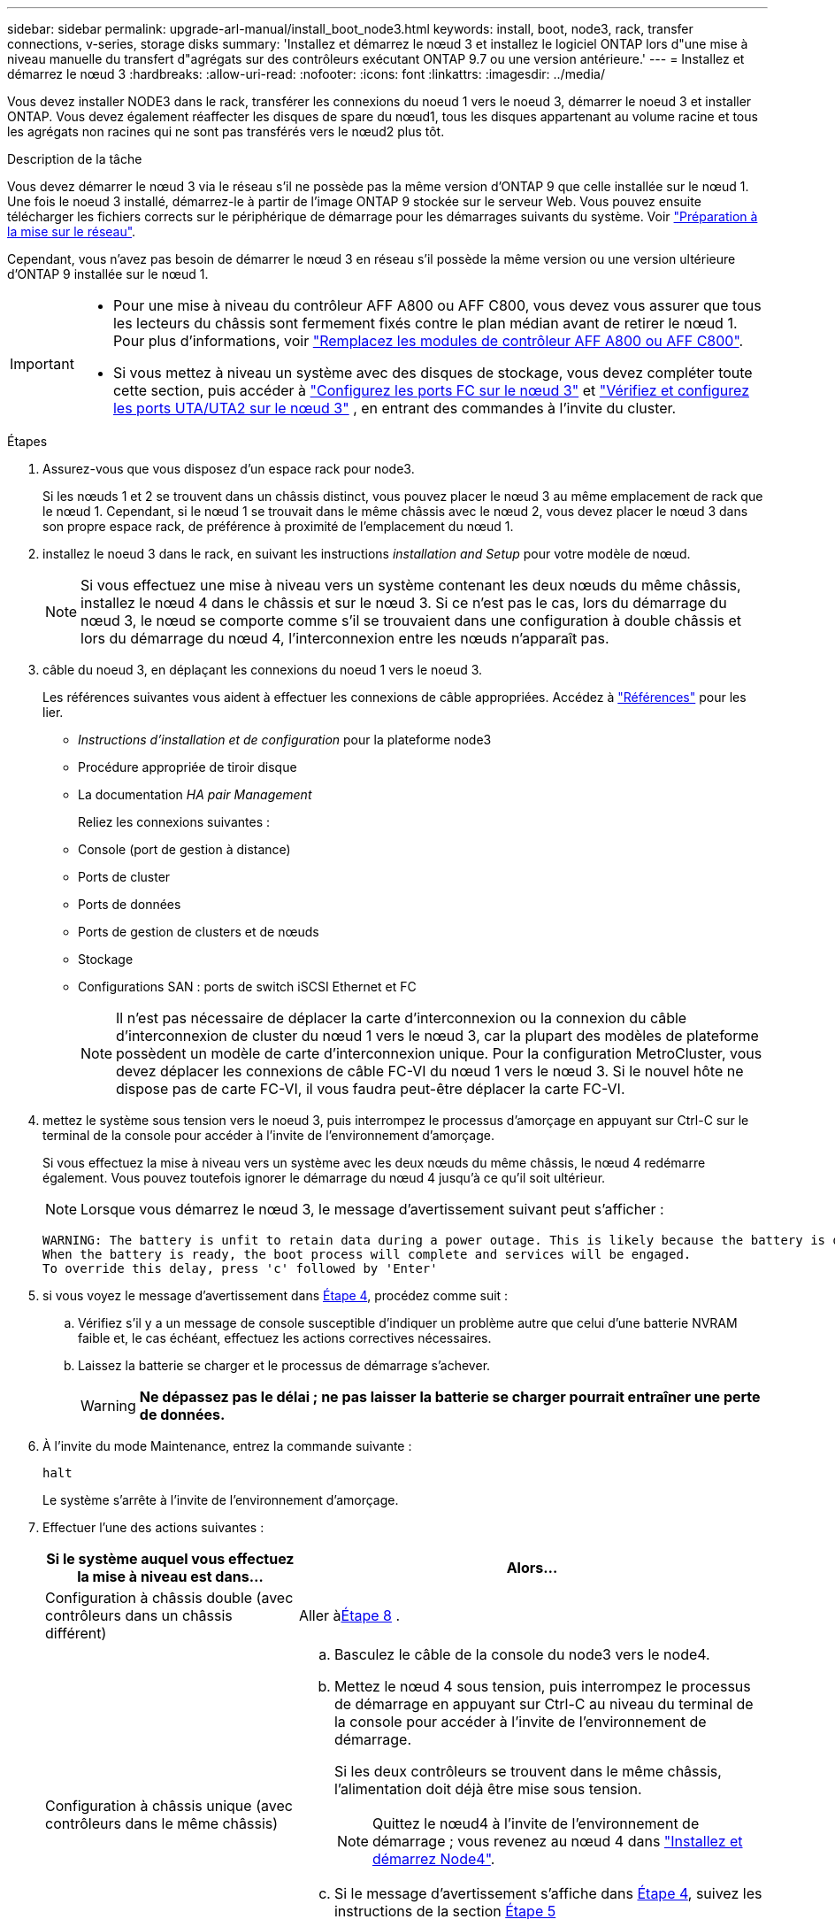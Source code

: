 ---
sidebar: sidebar 
permalink: upgrade-arl-manual/install_boot_node3.html 
keywords: install, boot, node3, rack, transfer connections, v-series, storage disks 
summary: 'Installez et démarrez le nœud 3 et installez le logiciel ONTAP lors d"une mise à niveau manuelle du transfert d"agrégats sur des contrôleurs exécutant ONTAP 9.7 ou une version antérieure.' 
---
= Installez et démarrez le nœud 3
:hardbreaks:
:allow-uri-read: 
:nofooter: 
:icons: font
:linkattrs: 
:imagesdir: ../media/


[role="lead"]
Vous devez installer NODE3 dans le rack, transférer les connexions du noeud 1 vers le noeud 3, démarrer le noeud 3 et installer ONTAP. Vous devez également réaffecter les disques de spare du nœud1, tous les disques appartenant au volume racine et tous les agrégats non racines qui ne sont pas transférés vers le nœud2 plus tôt.

.Description de la tâche
Vous devez démarrer le nœud 3 via le réseau s'il ne possède pas la même version d'ONTAP 9 que celle installée sur le nœud 1. Une fois le noeud 3 installé, démarrez-le à partir de l'image ONTAP 9 stockée sur le serveur Web. Vous pouvez ensuite télécharger les fichiers corrects sur le périphérique de démarrage pour les démarrages suivants du système. Voir link:prepare_for_netboot.html["Préparation à la mise sur le réseau"].

Cependant, vous n'avez pas besoin de démarrer le nœud 3 en réseau s'il possède la même version ou une version ultérieure d'ONTAP 9 installée sur le nœud 1.

[IMPORTANT]
====
* Pour une mise à niveau du contrôleur AFF A800 ou AFF C800, vous devez vous assurer que tous les lecteurs du châssis sont fermement fixés contre le plan médian avant de retirer le nœud 1. Pour plus d'informations, voir link:../upgrade-arl-auto-affa900/replace-node1-affa800.html["Remplacez les modules de contrôleur AFF A800 ou AFF C800"].
* Si vous mettez à niveau un système avec des disques de stockage, vous devez compléter toute cette section, puis accéder à link:set_fc_uta_uta2_config_node3.html#configure-fc-ports-on-node3["Configurez les ports FC sur le nœud 3"] et link:set_fc_uta_uta2_config_node3.html#uta-ports-node3["Vérifiez et configurez les ports UTA/UTA2 sur le nœud 3"] , en entrant des commandes à l'invite du cluster.


====
.Étapes
. [[man_install3_step1]]Assurez-vous que vous disposez d'un espace rack pour node3.
+
Si les nœuds 1 et 2 se trouvent dans un châssis distinct, vous pouvez placer le nœud 3 au même emplacement de rack que le nœud 1. Cependant, si le nœud 1 se trouvait dans le même châssis avec le nœud 2, vous devez placer le nœud 3 dans son propre espace rack, de préférence à proximité de l'emplacement du nœud 1.

. [[step2]]installez le noeud 3 dans le rack, en suivant les instructions _installation and Setup_ pour votre modèle de nœud.
+

NOTE: Si vous effectuez une mise à niveau vers un système contenant les deux nœuds du même châssis, installez le nœud 4 dans le châssis et sur le nœud 3. Si ce n'est pas le cas, lors du démarrage du nœud 3, le nœud se comporte comme s'il se trouvaient dans une configuration à double châssis et lors du démarrage du nœud 4, l'interconnexion entre les nœuds n'apparaît pas.

. [[step3]]câble du noeud 3, en déplaçant les connexions du noeud 1 vers le noeud 3.
+
Les références suivantes vous aident à effectuer les connexions de câble appropriées. Accédez à link:other_references.html["Références"] pour les lier.

+
** _Instructions d'installation et de configuration_ pour la plateforme node3
** Procédure appropriée de tiroir disque
** La documentation _HA pair Management_


+
Reliez les connexions suivantes :

+
** Console (port de gestion à distance)
** Ports de cluster
** Ports de données
** Ports de gestion de clusters et de nœuds
** Stockage
** Configurations SAN : ports de switch iSCSI Ethernet et FC
+

NOTE: Il n'est pas nécessaire de déplacer la carte d'interconnexion ou la connexion du câble d'interconnexion de cluster du nœud 1 vers le nœud 3, car la plupart des modèles de plateforme possèdent un modèle de carte d'interconnexion unique. Pour la configuration MetroCluster, vous devez déplacer les connexions de câble FC-VI du nœud 1 vers le nœud 3. Si le nouvel hôte ne dispose pas de carte FC-VI, il vous faudra peut-être déplacer la carte FC-VI.



. [[man_install3_step4]]mettez le système sous tension vers le noeud 3, puis interrompez le processus d'amorçage en appuyant sur Ctrl-C sur le terminal de la console pour accéder à l'invite de l'environnement d'amorçage.
+
Si vous effectuez la mise à niveau vers un système avec les deux nœuds du même châssis, le nœud 4 redémarre également. Vous pouvez toutefois ignorer le démarrage du nœud 4 jusqu'à ce qu'il soit ultérieur.

+

NOTE: Lorsque vous démarrez le nœud 3, le message d'avertissement suivant peut s'afficher :

+
[listing]
----
WARNING: The battery is unfit to retain data during a power outage. This is likely because the battery is discharged but could be due to other temporary conditions.
When the battery is ready, the boot process will complete and services will be engaged.
To override this delay, press 'c' followed by 'Enter'
----
. [[man_install3_step5]]si vous voyez le message d'avertissement dans <<man_install3_step4,Étape 4>>, procédez comme suit :
+
.. Vérifiez s'il y a un message de console susceptible d'indiquer un problème autre que celui d'une batterie NVRAM faible et, le cas échéant, effectuez les actions correctives nécessaires.
.. Laissez la batterie se charger et le processus de démarrage s'achever.
+

WARNING: *Ne dépassez pas le délai ; ne pas laisser la batterie se charger pourrait entraîner une perte de données.*



. À l’invite du mode Maintenance, entrez la commande suivante :
+
`halt`

+
Le système s'arrête à l'invite de l'environnement d'amorçage.

. Effectuer l'une des actions suivantes :
+
[cols="35,65"]
|===
| Si le système auquel vous effectuez la mise à niveau est dans... | Alors... 


| Configuration à châssis double (avec contrôleurs dans un châssis différent) | Aller à<<man_install3_step8,Étape 8>> . 


| Configuration à châssis unique (avec contrôleurs dans le même châssis)  a| 
.. Basculez le câble de la console du node3 vers le node4.
.. Mettez le nœud 4 sous tension, puis interrompez le processus de démarrage en appuyant sur Ctrl-C au niveau du terminal de la console pour accéder à l'invite de l'environnement de démarrage.
+
Si les deux contrôleurs se trouvent dans le même châssis, l'alimentation doit déjà être mise sous tension.

+

NOTE: Quittez le nœud4 à l'invite de l'environnement de démarrage ; vous revenez au nœud 4 dans link:install_boot_node4.html["Installez et démarrez Node4"].

.. Si le message d'avertissement s'affiche dans <<man_install3_step4,Étape 4>>, suivez les instructions de la section <<man_install3_step5,Étape 5>>
.. Retournez le câble de la console du nœud 4 au nœud 3.
.. Aller à<<man_install3_step8,Étape 8>> .


|===
. [[man_install3_step8]]Configurer node3 pour ONTAP:
+
`set-defaults`

. [[man_install3_step16]]Si vous avez installé des lecteurs NetApp Storage Encryption (NSE), procédez comme suit :
+

NOTE: Si ce n'est déjà fait, consultez l'article de la base de connaissances https://kb.netapp.com/onprem/ontap/Hardware/How_to_tell_if_a_drive_is_FIPS_certified["Comment savoir si un disque est certifié FIPS"^] déterminer le type de disques à autocryptage utilisés.

+
.. Réglez `bootarg.storageencryption.support` à `true` ou `false`:
+
[cols="35,65"]
|===
| Si les lecteurs suivants sont utilisés… | Puis… 


| Disques NSE conformes aux exigences de chiffrement automatique FIPS 140-2 de niveau 2 | `setenv bootarg.storageencryption.support *true*` 


| NetApp non-SED FIPS | `setenv bootarg.storageencryption.support *false*` 
|===
+
[NOTE]
====
Vous ne pouvez pas combiner des disques FIPS avec d'autres types de disques sur le même nœud ou la même paire HA.

Vous pouvez utiliser les disques SED avec des disques sans cryptage sur le même nœud ou une paire haute disponibilité.

====
.. Pour obtenir de l'aide sur la restauration des informations de gestion intégrée des clés, contactez le support NetApp.


. [[man_install3_step17]]] si la version de ONTAP installée sur le noeud 3 est identique ou ultérieure à la version de ONTAP 9 installée sur le noeud 1, répertoriez et réaffectez les disques au nouveau noeud 3 :
+
`boot_ontap`

+

WARNING: Si ce nouveau nœud a déjà été utilisé dans un autre cluster ou une paire HA, vous devez exécuter `wipeconfig` avant de continuer. Le non-respect de cette consigne peut entraîner des pannes du service ou des pertes de données. Contactez le support technique si le contrôleur de remplacement était auparavant utilisé, en particulier si les contrôleurs exécutaient ONTAP sous 7-mode.

. Appuyez sur CTRL-C pour afficher le menu de démarrage.
. [[man_install3_step19]]effectuer l'une des actions suivantes :
+
[cols="35,65"]
|===
| Si le système que vous mettez à niveau... | Alors... 


| _NOT_ dispose de la version ONTAP correcte ou actuelle sur le noeud 3 | Aller à<<man_install3_step13,Étape 13>> . 


| Dispose de la version correcte ou à jour de ONTAP sur le noeud 3 | Aller à<<man_install3_step18,Étape 18>> . 
|===
. [[man_install3_step13]]Configurez la connexion netboot en choisissant l’une des actions suivantes.
+

NOTE: Vous devez utiliser le port de gestion et l'IP comme connexion netboot. N'utilisez pas d'IP de la LIF de données et ne provoquer aucune interruption de service pendant l'exécution de la mise à niveau.

+
[cols="35,65"]
|===
| Si le protocole DHCP (Dynamic Host Configuration Protocol) est... | Alors... 


| Exécution | Configurez la connexion automatiquement en entrant la commande suivante à l'invite de l'environnement d'amorçage :
`ifconfig e0M -auto` 


| Non en cours d'exécution  a| 
Configurez manuellement la connexion en entrant la commande suivante à l'invite de l'environnement d'amorçage :
`ifconfig e0M -addr=_filer_addr_ -mask=_netmask_ -gw=_gateway_ -dns=_dns_addr_ -domain=_dns_domain_`

`_filer_addr_` Est l'adresse IP du système de stockage (obligatoire).
`_netmask_` est le masque de réseau du système de stockage (obligatoire).
`_gateway_` est la passerelle du système de stockage (obligatoire).
`_dns_addr_` Est l'adresse IP d'un serveur de noms sur votre réseau (facultatif).
`_dns_domain_` Est le nom de domaine DNS (Domain Name Service). Si vous utilisez ce paramètre facultatif, vous n'avez pas besoin d'un nom de domaine complet dans l'URL du serveur netboot ; vous n'avez besoin que du nom d'hôte du serveur.


NOTE: D'autres paramètres peuvent être nécessaires pour votre interface. Entrez `help ifconfig` à l'invite du micrologiciel pour plus de détails.

|===
. Exécuter le démarrage réseau sur le nœud 3 :
+
[cols="35,65"]
|===
| Pour... | Alors... 


| Systèmes de la gamme FAS/AFF8000 | `netboot \http://<web_server_ip>/<path_to_webaccessible_directory>/netboot/kernel` 


| Tous les autres systèmes | `netboot \http://<web_server_ip>/<path_to_webaccessible_directory>/<ontap_version>_image.tgz` 
|===
+
Le `<path_to_the_web-accessible_directory>` mène à l'emplacement où vous avez téléchargé le `<ontap_version>_image.tgz` dans link:prepare_for_netboot.html#man_netboot_Step1["Étape 1"] Dans la section _préparer pour netboot_.

+

NOTE: N'interrompez pas l'amorçage.

. Dans le menu de démarrage, sélectionnez d’abord l’option *(7) Installer un nouveau logiciel*.
+
Cette option de menu permet de télécharger et d'installer la nouvelle image ONTAP sur le périphérique d'amorçage.

+
Ne tenez pas compte du message suivant :

+
`This procedure is not supported for Non-Disruptive Upgrade on an HA pair`

+
Cette remarque s'applique aux mises à niveau de ONTAP sans interruption et non aux mises à niveau des contrôleurs.

+

NOTE: Utilisez toujours netboot pour mettre à jour le nouveau nœud vers l'image souhaitée. Si vous utilisez une autre méthode pour installer l'image sur le nouveau contrôleur, il est possible que la mauvaise image soit installée. Ce problème s'applique à toutes les versions d'ONTAP. Procédure netboot combinée avec l'option `(7) Install new software` Efface le support de démarrage et place la même version de ONTAP ONTAP sur les deux partitions d'images.

. Si vous êtes invité à continuer la procédure, entrez `y` , et lorsque vous êtes invité à choisir le package, entrez l'URL suivante :
+
`\http://<web_server_ip>/<path_to_web-accessible_directory>/<ontap_version_image>.tgz`

. Procédez comme suit :
+
.. Entrez `n` pour ignorer la récupération de sauvegarde lorsque l'invite suivante s'affiche :
+
[listing]
----
Do you want to restore the backup configuration now? {y|n}
----
.. Redémarrez en entrant `y` lorsque vous voyez l'invite suivante :
+
[listing]
----
The node must be rebooted to start using the newly installed software. Do you want to reboot now? {y|n}
----
+
Le module de contrôleur redémarre mais s'arrête au menu d'amorçage car le périphérique d'amorçage a été reformaté et les données de configuration doivent être restaurées.



. [[man_install3_step18]]Sélectionnez *(5) Maintenance mode boot* en entrant `5` , puis entrez `y` lorsque vous êtes invité à continuer le démarrage.
. [[man_install3_step26]]avant de continuer, allez à link:set_fc_uta_uta2_config_node3.html["Définissez la configuration FC ou UTA/UTA2 sur le nœud 3"] Pour modifier les ports FC ou UTA/UTA2 sur le nœud,
+
Apportez les modifications recommandées dans ces sections, redémarrez le nœud et passez en mode maintenance.

. Trouver l'ID système de node3 :
+
`disk show -a`

+
Le système affiche l'ID système du nœud et les informations sur les disques correspondantes, comme illustré ci-dessous :

+
[listing]
----
 *> disk show -a
 Local System ID: 536881109
 DISK     OWNER                    POOL  SERIAL   HOME          DR
 HOME                                    NUMBER
 -------- -------------            ----- -------- ------------- -------------
 0b.02.23 nst-fas2520-2(536880939) Pool0 KPG2RK6F nst-fas2520-2(536880939)
 0b.02.13 nst-fas2520-2(536880939) Pool0 KPG3DE4F nst-fas2520-2(536880939)
 0b.01.13 nst-fas2520-2(536880939) Pool0 PPG4KLAA nst-fas2520-2(536880939)
 ......
 0a.00.0               (536881109) Pool0 YFKSX6JG              (536881109)
 ......
----
+

NOTE: Le message peut s'afficher `disk show: No disks match option -a.` après avoir saisi la commande. Ce n'est pas un message d'erreur qui vous permet de poursuivre la procédure.

. [[man_install3_step21]]Réaffectez les disques de rechange du nœud 1, tous les disques appartenant à la racine et tous les agrégats non racine qui n'ont pas été déplacés vers le nœud 2 plus tôt danslink:relocate_non_root_aggr_node1_node2.html["Transférer des agrégats non racines du nœud 1 vers le nœud 2"] .
+
Entrez le formulaire approprié du `disk reassign` commande basée sur si votre système possède des disques partagés :

+

NOTE: Si vous avez des disques partagés, des agrégats hybrides ou les deux sur votre système, vous devez utiliser le bon `disk reassign` commande du tableau suivant.

+
[cols="35,65"]
|===
| Si le type de disque est... | Exécutez ensuite la commande... 


| Avec disques partagés | `disk reassign -s _node1_sysid_ -d _node3_sysid_ -p _node2_sysid_` 


| Sans disques partagés | `disk reassign -s _node1_sysid_ -d _node3_sysid_` 
|===
+
Pour le `_node1_sysid_` valeur, utilisez les informations capturées dans link:record_node1_information.html["Enregistrer les informations sur le noeud 1"]. Pour obtenir la valeur de `_node3_sysid_`, utilisez l' `sysconfig` commande.

+

NOTE: Le `-p` cette option n'est requise en mode maintenance que lorsque des disques partagés sont présents.

+
Le `disk reassign` la commande réassigne uniquement les disques pour lesquels `_node1_sysid_` est le propriétaire actuel.

+
Le système affiche le message suivant :

+
[listing]
----
Partner node must not be in Takeover mode during disk reassignment from maintenance mode.
Serious problems could result!!
Do not proceed with reassignment if the partner is in takeover mode. Abort reassignment (y/n)?
----
. [[man_install3_step29]]entrer `n`.
+
Le système affiche le message suivant :

+
[listing]
----
After the node becomes operational, you must perform a takeover and giveback of the HA partner node to ensure disk reassignment is successful.
Do you want to continue (y/n)?
----
. [[man_install3_step30]]entrer `y`
+
Le système affiche le message suivant :

+
[listing]
----
Disk ownership will be updated on all disks previously belonging to Filer with sysid <sysid>.
Do you want to continue (y/n)?
----
. [[man_install3_step31]]entrer `y`.
. [[man_install3_step32]]si vous effectuez une mise à niveau d'un système avec des disques externes vers un système qui prend en charge des disques internes et externes (systèmes AFF A800, par exemple), définissez l'agrégat node1 comme root pour confirmer que node3 démarre à partir de l'agrégat racine du nœud1.
+

WARNING: *Avertissement* : vous devez effectuer les sous-étapes suivantes dans l'ordre indiqué ; le non-respect de cette consigne peut entraîner une panne ou même une perte de données.

+
La procédure suivante définit le nœud 3 pour démarrer à partir de l'agrégat racine du nœud 1 :

+
.. Vérifier les informations RAID, plex et checksum du noeud 1 :
+
`aggr status -r`

.. Vérifier le statut de l'agrégat du nœud 1 :
+
`aggr status`

.. Mettre l'agrégat de nœud 1 en ligne, si nécessaire :
+
`aggr_online _root_aggr_from_node1_`

.. Empêcher le démarrage du nœud 3 à partir de son agrégat racine d'origine :
`aggr offline _root_aggr_on_node3_`
.. Définir l'agrégat racine du nœud 1 en tant que nouvel agrégat racine pour le nœud 3 :
+
`aggr options _aggr_from_node1_ root`

.. Vérifier que l'agrégat racine du nœud 3 est hors ligne et que l'agrégat racine des disques transférées depuis le nœud 1 est en ligne et défini à la racine :
+
`aggr status`

+

NOTE: Si vous ne procédez pas à la sous-étape précédente, le noeud 3 risque de démarrer à partir de l'agrégat racine interne, ou le système peut supposer qu'une nouvelle configuration de cluster existe ou vous inviter à en identifier une.

+
Voici un exemple de sortie de la commande :



+
[listing]
----
 ---------------------------------------------------------------
      Aggr State               Status          Options
 aggr0_nst_fas8080_15 online   raid_dp, aggr   root, nosnap=on
                               fast zeroed
                               64-bit

   aggr0 offline               raid_dp, aggr   diskroot
                               fast zeroed
                               64-bit
 ----------------------------------------------------------------------
----
. [[man_install3_step33]]Vérifiez que le contrôleur et le châssis sont configurés comme `ha`:
+
`ha-config show`

+
L'exemple suivant montre le résultat de la commande ha-config show :

+
[listing]
----
 *> ha-config show
    Chassis HA configuration: ha
    Controller HA configuration: ha
----
+
Les systèmes enregistrent dans une ROM programmable (PROM), qu'ils soient dans une paire HA ou une configuration autonome. L'état doit être le même sur tous les composants du système autonome ou de la paire haute disponibilité.

+
Si le contrôleur et le châssis ne sont pas configurés comme « HA », utilisez les commandes suivantes pour corriger la configuration :

+
`ha-config modify controller ha`

+
`ha-config modify chassis ha`

+
Si vous disposez d'une configuration MetroCluster, utilisez les commandes suivantes pour modifier le contrôleur et le châssis :

+
`ha-config modify controller mcc`

+
`ha-config modify chassis mcc`

. [[man_install3_step34]]détruisez les boîtes aux lettres sur le noeud 3 :
+
`mailbox destroy local`

+
La console affiche le message suivant :

+
[listing]
----
Destroying mailboxes forces a node to create new empty mailboxes, which clears any takeover state, removes all knowledge of out-of-date plexes of mirrored volumes, and will prevent management services from going online in 2-node cluster HA configurations. Are you sure you want to destroy the local mailboxes?
----
. [[man_install3_step35]]entrer `y` à l'invite pour confirmer que vous souhaitez détruire les boîtes aux lettres locales.
. [[man_install3_step36]]Quitter le mode de maintenance :
+
`halt`

+
Le système s'arrête à l'invite de l'environnement d'amorçage.

. [[man_install3_step37]]sur le node2, vérifiez la date, l'heure et le fuseau horaire du système :
+
`date`

. [[man_install3_step38]]sur le noeud 3, vérifiez la date à l'invite de l'environnement d'initialisation :
+
`show date`

. [[man_install3_step39]]si nécessaire, définissez la date sur le noeud 3 :
+
`set date _mm/dd/yyyy_`

. [[man_install3_step40]]sur le noeud 3, vérifiez l'heure à l'invite de l'environnement d'initialisation :
+
`show time`

. [[man_install3_step41]]si nécessaire, définissez l'heure sur node3 :
+
`set time _hh:mm:ss_`

. [[man_install3_step42]]Vérifiez que l'ID du système partenaire est correctement défini comme indiqué dans<<man_install3_step21,Étape 21>> sous le commutateur -p :
+
`printenv partner-sysid`

. [[man_install3_step43]]si nécessaire, définissez l'ID système partenaire sur le noeud 3 :
+
`setenv partner-sysid _node2_sysid_`

+
Enregistrer les paramètres :

+
`saveenv`

. [[man_install3_step44]]accédez au menu de démarrage à l'invite de l'environnement d'amorçage :
+
`boot_ontap menu`

. [[man_install3_step45]]dans le menu de démarrage, sélectionnez l'option *(6) mettre à jour Flash à partir de la configuration de sauvegarde* en entrant `6` à l'invite.
+
Le système affiche le message suivant :

+
[listing]
----
This will replace all flash-based configuration with the last backup to disks. Are you sure you want to continue?:
----
. [[man_install3_step46]]entrer `y` à l'invite.
+
Le démarrage se poursuit normalement, et le système vous demande alors de confirmer la non-concordance de l'ID système.

+

NOTE: Il est possible que le système redémarre deux fois avant d'afficher l'avertissement de non-concordance.

. [[man_install3_step47]]confirmer l'incohérence comme indiqué dans l'exemple suivant :
+
[listing]
----
WARNING: System id mismatch. This usually occurs when replacing CF or NVRAM cards!
Override system id (y|n) ? [n] y
----
+
Le nœud peut se redémarrer avant de démarrer normalement.

. [[man_install3_step48]]Connectez-vous au node3.

